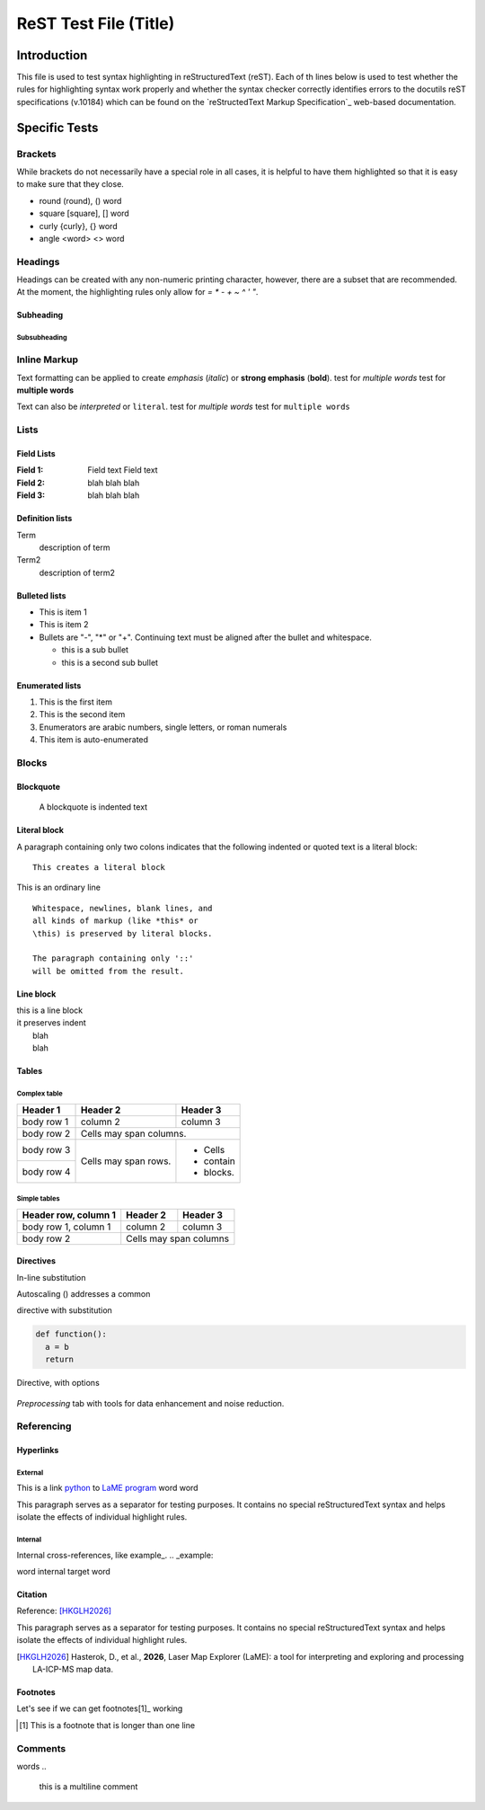======================
ReST Test File (Title)
======================

Introduction
************

This file is used to test syntax highlighting in reStructuredText (reST). Each of th lines below is used to test whether the rules for highlighting syntax work properly and whether the syntax checker correctly identifies errors to the docutils reST specifications (v.10184) which can be found on the `reStructedText Markup Specification`_ web-based documentation.

.. _reSTructuredText Markup Specification: https://docutils.sourceforge.io/docs/ref/rst/restructuredtext.html

Specific Tests
**************

Brackets
++++++++

While brackets do not necessarily have a special role in all cases, it is helpful to have them highlighted so that it is easy to make sure that they close.

* round (round), () word
* square [square], [] word
* curly {curly}, {} word
* angle <word> <> word

Headings
++++++++

Headings can be created with any non-numeric printing character, however, there are a subset that are recommended.  At the moment, the highlighting rules only allow for `= * - + ~ ^ ' "`.

Subheading
~~~~~~~~~~

Subsubheading
-------------

Inline Markup
+++++++++++++

Text formatting can be applied to create *emphasis* (*italic*) or **strong emphasis** (**bold**).
test for *multiple words*
test for **multiple words**

Text can also be `interpreted` or ``literal``.
test for `multiple words`
test for ``multiple words``

Lists
+++++

Field Lists
~~~~~~~~~~~

:Field 1:
    Field text
    Field text

:Field 2: blah blah blah
:Field 3: blah blah blah

Definition lists
~~~~~~~~~~~~~~~~

Term
  description of term

Term2
  description of term2

Bulleted lists
~~~~~~~~~~~~~~

- This is item 1
- This is item 2
- Bullets are "-", "*" or "+".
  Continuing text must be aligned
  after the bullet and whitespace.

  * this is a sub bullet
  * this is a second sub bullet


Enumerated lists
~~~~~~~~~~~~~~~~

1. This is the first item
2. This is the second item
3. Enumerators are arabic numbers,
   single letters, or roman numerals
#. This item is auto-enumerated


Blocks
++++++

Blockquote
~~~~~~~~~~

    A blockquote is indented text

Literal block
~~~~~~~~~~~~~

A paragraph containing only two colons
indicates that the following indented
or quoted text is a literal block::
  
  This creates a literal block

This is an ordinary line

::

  Whitespace, newlines, blank lines, and
  all kinds of markup (like *this* or
  \this) is preserved by literal blocks.

  The paragraph containing only '::'
  will be omitted from the result.

Line block
~~~~~~~~~~

| this is a line block
| it preserves indent
|    blah
|    blah

Tables
~~~~~~

Complex table
--------------

+------------+------------+-----------+
| Header 1   | Header 2   | Header 3  |
+============+============+===========+
| body row 1 | column 2   | column 3  |
+------------+------------+-----------+
| body row 2 | Cells may span columns.|
+------------+------------+-----------+
| body row 3 | Cells may  | - Cells   |
+------------+ span rows. | - contain |
| body row 4 |            | - blocks. |
+------------+------------+-----------+

Simple tables
-------------

====================  ==========  ==========
Header row, column 1  Header 2    Header 3
====================  ==========  ==========
body row 1, column 1  column 2    column 3
body row 2            Cells may span columns
====================  ======================

Directives
~~~~~~~~~~

In-line substitution

Autoscaling (|icon-autoscale|) addresses a common

directive with substitution

.. |icon-autoscale| image:: _static/icons/icon-autoscale-64.png
    :height: 2.5ex

.. code:: python

  def function():
    a = b
    return

Directive, with options

.. figure:: _static/screenshots/LaME_Preprocess.png
    :align: center
    :alt: LaME interface: left toolbox, preprocessing tab
    :width: 315

    *Preprocessing* tab with tools for data enhancement and noise reduction.


Referencing
+++++++++++

Hyperlinks
~~~~~~~~~~

External
--------

This is a link python_ to `LaME program`_ word word

.. _Python: https://www.python.org/

.. _LaME program: https://github.com/dhasterok/LaserMapExplorer

This paragraph serves as a separator for testing purposes. It contains no special reStructuredText syntax and helps isolate the effects of individual highlight rules.

Internal
--------

Internal cross-references, like example_.
.. _example:

word _`internal target` word

Citation
~~~~~~~~

Reference: [HKGLH2026]_

This paragraph serves as a separator for testing purposes. It contains no special reStructuredText syntax and helps isolate the effects of individual highlight rules.

.. [HKGLH2026] Hasterok, D., et al., **2026**, Laser Map Explorer (LaME): a tool for interpreting
    and exploring and processing LA-ICP-MS map data.

Footnotes
~~~~~~~~~

Let's see if we can get footnotes[1]_ working

.. [1] This is a footnote
    that is longer than one line

Comments
++++++++

.. this is inline

words
..
  this is a multiline
  comment